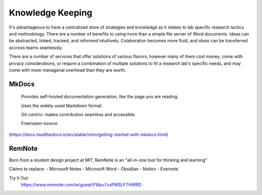 ========================
Knowledge Keeping
========================

It's advantageous to have a centralized store of strategies 
and knowledge as it relates to lab specific research tactics 
and methodology. There are a number of benefits to using 
more than a simple file server of Word documents. Ideas can 
be abstracted, linked, tracked, and reformed intuitively. 
Colaboration becomes more fluid, and ideas can be transferred 
accross teams seamlessly.

There are a number of services that offer solutions of various 
flavors, however many of them cost money, come with privacy 
considerations, or require a combination of multiple solutions 
to fit a research lab's specific needs, and may come with 
more managerial overhead than they are worth.

MkDocs
-------
    Provides self-hosted documentation generation, like the page 
    you are reading. 

    Uses the widely-used Markdown format.

    Git-centric: makes contribution seamless and accessible.

    Free/open-source 
(https://docs.readthedocs.io/en/stable/intro/getting-started-with-mkdocs.html)

RemNote
--------
Born from a student design project at MIT, RemNote is 
an "all-in-one tool for thinking and learning"

Claims to replace:
-   Microsoft Notes 
-   Microsoft Word 
-   Obsidian
-   Notion 
-   Evernote 

Try It Out:
    https://www.remnote.com/w/guest/FWpu7xxPMSLFTHWRD
